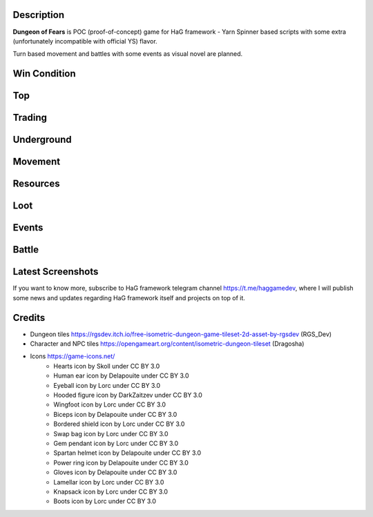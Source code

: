 Description
===========

**Dungeon of Fears** is POC (proof-of-concept) game for HaG framework - Yarn Spinner based scripts with some extra (unfortunately incompatible with official YS) flavor.

Turn based movement and battles with some events as visual novel are planned.

Win Condition
=============

Top
===

Trading
=======

Underground
===========

Movement
========

Resources
=========

Loot
====

Events
======

Battle
======

Latest Screenshots
==================

.. image:: doc/HaG-Dungeon-211014.gif
   :align: center

.. image:: doc/HaG-Dungeon-211112.gif
   :align: center

If you want to know more, subscribe to HaG framework telegram channel https://t.me/haggamedev, where I will publish some news and updates regarding HaG framework itself and projects on top of it.

Credits
=======

* Dungeon tiles https://rgsdev.itch.io/free-isometric-dungeon-game-tileset-2d-asset-by-rgsdev (RGS_Dev)
* Character and NPC tiles https://opengameart.org/content/isometric-dungeon-tileset (Dragosha)
* Icons https://game-icons.net/
    + Hearts icon by Skoll under CC BY 3.0
    + Human ear icon by Delapouite under CC BY 3.0
    + Eyeball icon by Lorc under CC BY 3.0
    + Hooded figure icon by DarkZaitzev under CC BY 3.0
    + Wingfoot icon by Lorc under CC BY 3.0
    + Biceps icon by Delapouite under CC BY 3.0
    + Bordered shield icon by Lorc under CC BY 3.0
    + Swap bag icon by Lorc under CC BY 3.0
    + Gem pendant icon by Lorc under CC BY 3.0
    + Spartan helmet icon by Delapouite under CC BY 3.0
    + Power ring icon by Delapouite under CC BY 3.0
    + Gloves icon by Delapouite under CC BY 3.0
    + Lamellar icon by Lorc under CC BY 3.0
    + Knapsack icon by Lorc under CC BY 3.0
    + Boots icon by Lorc under CC BY 3.0
